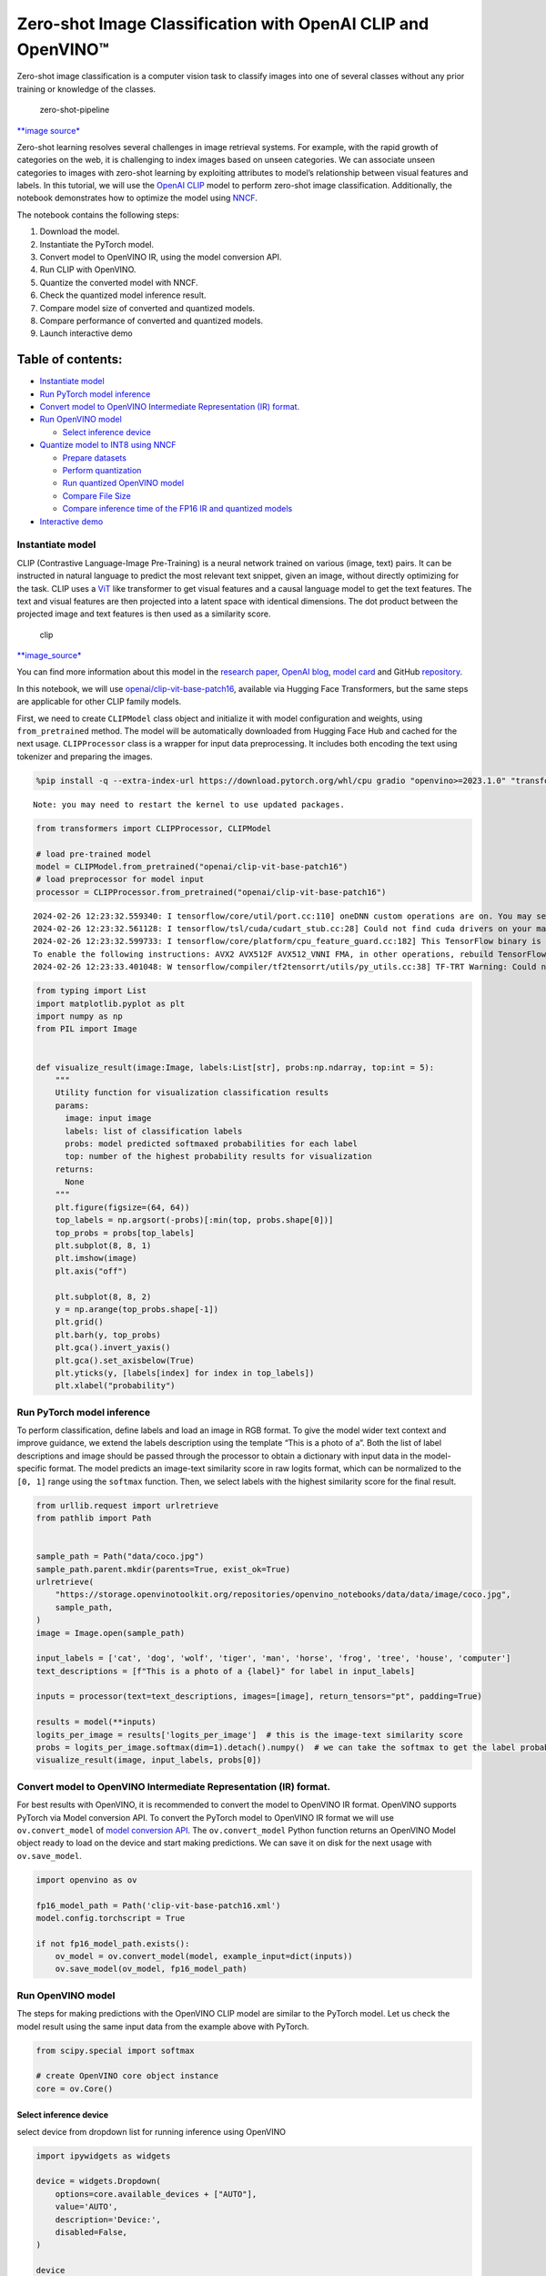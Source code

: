 Zero-shot Image Classification with OpenAI CLIP and OpenVINO™
=============================================================

Zero-shot image classification is a computer vision task to classify
images into one of several classes without any prior training or
knowledge of the classes.

.. figure:: https://user-images.githubusercontent.com/29454499/207773481-d77cacf8-6cdc-4765-a31b-a1669476d620.png
   :alt: zero-shot-pipeline

   zero-shot-pipeline

`\**image
source\* <https://huggingface.co/tasks/zero-shot-image-classification>`__

Zero-shot learning resolves several challenges in image retrieval
systems. For example, with the rapid growth of categories on the web, it
is challenging to index images based on unseen categories. We can
associate unseen categories to images with zero-shot learning by
exploiting attributes to model’s relationship between visual features
and labels. In this tutorial, we will use the `OpenAI
CLIP <https://github.com/openai/CLIP>`__ model to perform zero-shot
image classification. Additionally, the notebook demonstrates how to
optimize the model using
`NNCF <https://github.com/openvinotoolkit/nncf/>`__.

The notebook contains the following steps:

1. Download the model.
2. Instantiate the PyTorch model.
3. Convert model to OpenVINO IR, using the model conversion API.
4. Run CLIP with OpenVINO.
5. Quantize the converted model with NNCF.
6. Check the quantized model inference result.
7. Compare model size of converted and quantized models.
8. Compare performance of converted and quantized models.
9. Launch interactive demo

Table of contents:
^^^^^^^^^^^^^^^^^^

-  `Instantiate model <#instantiate-model>`__
-  `Run PyTorch model inference <#run-pytorch-model-inference>`__
-  `Convert model to OpenVINO Intermediate Representation (IR)
   format. <#convert-model-to-openvino-intermediate-representation-ir-format->`__
-  `Run OpenVINO model <#run-openvino-model>`__

   -  `Select inference device <#select-inference-device>`__

-  `Quantize model to INT8 using
   NNCF <#quantize-model-to-int8-using-nncf>`__

   -  `Prepare datasets <#prepare-datasets>`__
   -  `Perform quantization <#perform-quantization>`__
   -  `Run quantized OpenVINO model <#run-quantized-openvino-model>`__
   -  `Compare File Size <#compare-file-size>`__
   -  `Compare inference time of the FP16 IR and quantized
      models <#compare-inference-time-of-the-fp16-ir-and-quantized-models>`__

-  `Interactive demo <#interactive-demo>`__

Instantiate model
-----------------



CLIP (Contrastive Language-Image Pre-Training) is a neural network
trained on various (image, text) pairs. It can be instructed in natural
language to predict the most relevant text snippet, given an image,
without directly optimizing for the task. CLIP uses a
`ViT <https://arxiv.org/abs/2010.11929>`__ like transformer to get
visual features and a causal language model to get the text features.
The text and visual features are then projected into a latent space with
identical dimensions. The dot product between the projected image and
text features is then used as a similarity score.

.. figure:: https://raw.githubusercontent.com/openai/CLIP/main/CLIP.png
   :alt: clip

   clip

`\**image_source\* <https://github.com/openai/CLIP/blob/main/README.md>`__

You can find more information about this model in the `research
paper <https://arxiv.org/abs/2103.00020>`__, `OpenAI
blog <https://openai.com/blog/clip/>`__, `model
card <https://github.com/openai/CLIP/blob/main/model-card.md>`__ and
GitHub `repository <https://github.com/openai/CLIP>`__.

In this notebook, we will use
`openai/clip-vit-base-patch16 <https://huggingface.co/openai/clip-vit-base-patch16>`__,
available via Hugging Face Transformers, but the same steps are
applicable for other CLIP family models.

First, we need to create ``CLIPModel`` class object and initialize it
with model configuration and weights, using ``from_pretrained`` method.
The model will be automatically downloaded from Hugging Face Hub and
cached for the next usage. ``CLIPProcessor`` class is a wrapper for
input data preprocessing. It includes both encoding the text using
tokenizer and preparing the images.

.. code:: ipython3

    %pip install -q --extra-index-url https://download.pytorch.org/whl/cpu gradio "openvino>=2023.1.0" "transformers[torch]>=4.30" "datasets" "nncf>=2.6.0" "torch>=2.1"


.. parsed-literal::

    Note: you may need to restart the kernel to use updated packages.


.. code:: ipython3

    from transformers import CLIPProcessor, CLIPModel
    
    # load pre-trained model
    model = CLIPModel.from_pretrained("openai/clip-vit-base-patch16")
    # load preprocessor for model input
    processor = CLIPProcessor.from_pretrained("openai/clip-vit-base-patch16")


.. parsed-literal::

    2024-02-26 12:23:32.559340: I tensorflow/core/util/port.cc:110] oneDNN custom operations are on. You may see slightly different numerical results due to floating-point round-off errors from different computation orders. To turn them off, set the environment variable `TF_ENABLE_ONEDNN_OPTS=0`.
    2024-02-26 12:23:32.561128: I tensorflow/tsl/cuda/cudart_stub.cc:28] Could not find cuda drivers on your machine, GPU will not be used.
    2024-02-26 12:23:32.599733: I tensorflow/core/platform/cpu_feature_guard.cc:182] This TensorFlow binary is optimized to use available CPU instructions in performance-critical operations.
    To enable the following instructions: AVX2 AVX512F AVX512_VNNI FMA, in other operations, rebuild TensorFlow with the appropriate compiler flags.
    2024-02-26 12:23:33.401048: W tensorflow/compiler/tf2tensorrt/utils/py_utils.cc:38] TF-TRT Warning: Could not find TensorRT


.. code:: ipython3

    from typing import List
    import matplotlib.pyplot as plt
    import numpy as np
    from PIL import Image
    
    
    def visualize_result(image:Image, labels:List[str], probs:np.ndarray, top:int = 5):
        """
        Utility function for visualization classification results
        params:
          image: input image
          labels: list of classification labels
          probs: model predicted softmaxed probabilities for each label
          top: number of the highest probability results for visualization
        returns:
          None
        """
        plt.figure(figsize=(64, 64))
        top_labels = np.argsort(-probs)[:min(top, probs.shape[0])]
        top_probs = probs[top_labels]
        plt.subplot(8, 8, 1)
        plt.imshow(image)
        plt.axis("off")
    
        plt.subplot(8, 8, 2)
        y = np.arange(top_probs.shape[-1])
        plt.grid()
        plt.barh(y, top_probs)
        plt.gca().invert_yaxis()
        plt.gca().set_axisbelow(True)
        plt.yticks(y, [labels[index] for index in top_labels])
        plt.xlabel("probability")


Run PyTorch model inference
---------------------------



To perform classification, define labels and load an image in RGB
format. To give the model wider text context and improve guidance, we
extend the labels description using the template “This is a photo of a”.
Both the list of label descriptions and image should be passed through
the processor to obtain a dictionary with input data in the
model-specific format. The model predicts an image-text similarity score
in raw logits format, which can be normalized to the ``[0, 1]`` range
using the ``softmax`` function. Then, we select labels with the highest
similarity score for the final result.

.. code:: ipython3

    from urllib.request import urlretrieve
    from pathlib import Path
    
    
    sample_path = Path("data/coco.jpg")
    sample_path.parent.mkdir(parents=True, exist_ok=True)
    urlretrieve(
        "https://storage.openvinotoolkit.org/repositories/openvino_notebooks/data/data/image/coco.jpg",
        sample_path,
    )
    image = Image.open(sample_path)
    
    input_labels = ['cat', 'dog', 'wolf', 'tiger', 'man', 'horse', 'frog', 'tree', 'house', 'computer']
    text_descriptions = [f"This is a photo of a {label}" for label in input_labels]
    
    inputs = processor(text=text_descriptions, images=[image], return_tensors="pt", padding=True)
    
    results = model(**inputs)
    logits_per_image = results['logits_per_image']  # this is the image-text similarity score
    probs = logits_per_image.softmax(dim=1).detach().numpy()  # we can take the softmax to get the label probabilities
    visualize_result(image, input_labels, probs[0])



.. image:: clip-zero-shot-classification-with-output_files/clip-zero-shot-classification-with-output_6_0.png


Convert model to OpenVINO Intermediate Representation (IR) format.
------------------------------------------------------------------



For best results with OpenVINO, it is recommended to convert the model
to OpenVINO IR format. OpenVINO supports PyTorch via Model conversion
API. To convert the PyTorch model to OpenVINO IR format we will use
``ov.convert_model`` of `model conversion
API <https://docs.openvino.ai/2024/openvino-workflow/model-preparation.html>`__.
The ``ov.convert_model`` Python function returns an OpenVINO Model
object ready to load on the device and start making predictions. We can
save it on disk for the next usage with ``ov.save_model``.

.. code:: ipython3

    import openvino as ov
    
    fp16_model_path = Path('clip-vit-base-patch16.xml')
    model.config.torchscript = True
    
    if not fp16_model_path.exists():
        ov_model = ov.convert_model(model, example_input=dict(inputs))
        ov.save_model(ov_model, fp16_model_path)

Run OpenVINO model
------------------



The steps for making predictions with the OpenVINO CLIP model are
similar to the PyTorch model. Let us check the model result using the
same input data from the example above with PyTorch.

.. code:: ipython3

    from scipy.special import softmax
    
    # create OpenVINO core object instance
    core = ov.Core()

Select inference device
~~~~~~~~~~~~~~~~~~~~~~~



select device from dropdown list for running inference using OpenVINO

.. code:: ipython3

    import ipywidgets as widgets
    
    device = widgets.Dropdown(
        options=core.available_devices + ["AUTO"],
        value='AUTO',
        description='Device:',
        disabled=False,
    )
    
    device




.. parsed-literal::

    Dropdown(description='Device:', index=3, options=('CPU', 'GPU.0', 'GPU.1', 'AUTO'), value='AUTO')



.. code:: ipython3

    # compile model for loading on device
    compiled_model = core.compile_model(fp16_model_path, device.value)
    # run inference on preprocessed data and get image-text similarity score
    ov_logits_per_image = compiled_model(dict(inputs))[0]
    # perform softmax on score
    probs = softmax(ov_logits_per_image, axis=1)
    # visualize prediction
    visualize_result(image, input_labels, probs[0])



.. image:: clip-zero-shot-classification-with-output_files/clip-zero-shot-classification-with-output_13_0.png


Great! Looks like we got the same result.

Quantize model to INT8 using NNCF
---------------------------------

## Quantize model to INT8 using
NNCF

The goal of this part of tutorial is to demonstrate how to speed up the
model by applying 8-bit post-training quantization from
`NNCF <https://github.com/openvinotoolkit/nncf/>`__ (Neural Network
Compression Framework) and infer quantized model via OpenVINO™ Toolkit.
`NNCF <https://github.com/openvinotoolkit/nncf/>`__ enables
post-training quantization by adding quantization layers into model
graph and then using a subset of the training dataset to initialize the
parameters of these additional quantization layers. Quantized operations
are executed in ``INT8`` instead of ``FP32``/``FP16`` making model
inference faster. The optimization process contains the following steps:

1. Prepare quantization dataset
2. Quantize the converted OpenVINO model with NNCF.
3. Check the model result using the same input data like we use.
4. Compare model size of converted and quantized models.
5. Compare performance of converted and quantized models.

..

   **Note:** quantization process may require additional time and memory
   for performing. You can disable it using widget below:

.. code:: ipython3

    to_quantize = widgets.Checkbox(
        value=True,
        description='Quantization',
        disabled=False,
    )
    
    to_quantize




.. parsed-literal::

    Checkbox(value=True, description='Quantization')



.. code:: ipython3

    # Fetch skip_kernel_extension module
    urlretrieve(
        url='https://raw.githubusercontent.com/openvinotoolkit/openvino_notebooks/latest/utils/skip_kernel_extension.py',
        filename='skip_kernel_extension.py'
    )
    
    %load_ext skip_kernel_extension

Prepare datasets
~~~~~~~~~~~~~~~~



The `Conceptual
Captions <https://ai.google.com/research/ConceptualCaptions/>`__ dataset
consisting of ~3.3M images annotated with captions is used to quantize
model.

.. code:: ipython3

    %%skip not $to_quantize.value
    
    import requests
    from io import BytesIO
    import numpy as np
    from PIL import Image
    from requests.packages.urllib3.exceptions import InsecureRequestWarning
    requests.packages.urllib3.disable_warnings(InsecureRequestWarning)
    
    max_length = model.config.text_config.max_position_embeddings
    
    def check_text_data(data):
        """
        Check if the given data is text-based.
        """
        if isinstance(data, str):
            return True
        if isinstance(data, list):
            return all(isinstance(x, str) for x in data)
        return False
    
    def get_pil_from_url(url):
        """
        Downloads and converts an image from a URL to a PIL Image object.
        """
        response = requests.get(url, verify=False, timeout=20)
        image = Image.open(BytesIO(response.content))
        return image.convert("RGB")
    
    def collate_fn(example, image_column="image_url", text_column="caption"):
        """
        Preprocesses an example by loading and transforming image and text data.
        Checks if the text data in the example is valid by calling the `check_text_data` function.
        Downloads the image specified by the URL in the image_column by calling the `get_pil_from_url` function.
        If there is any error during the download process, returns None.
        Returns the preprocessed inputs with transformed image and text data.
        """
        assert len(example) == 1
        example = example[0]
    
        if not check_text_data(example[text_column]):
            raise ValueError("Text data is not valid")
    
        url = example[image_column]
        try:
            image = get_pil_from_url(url)
            h, w = image.size
            if h == 1 or w == 1:
                return None
        except Exception:
            return None
    
        inputs = processor(text=example[text_column], images=[image], return_tensors="pt", padding=True)
        if inputs['input_ids'].shape[1] > max_length:
            return None
        return inputs

.. code:: ipython3

    %%skip not $to_quantize.value
    
    import torch
    from datasets import load_dataset
    from tqdm.notebook import tqdm
    
    def prepare_calibration_data(dataloader, init_steps):
        """
        This function prepares calibration data from a dataloader for a specified number of initialization steps.
        It iterates over the dataloader, fetching batches and storing the relevant data.
        """
        data = []
        print(f"Fetching {init_steps} samples for the initialization...")
        with tqdm(total=init_steps) as pbar:
            for batch in dataloader:
                if len(data) == init_steps:
                    break
                if batch:
                    pbar.update(1)
                    with torch.no_grad():
                        data.append(
                            {
                                "pixel_values": batch["pixel_values"].to("cpu"),
                                "input_ids": batch["input_ids"].to("cpu"),
                                "attention_mask": batch["attention_mask"].to("cpu")
                            }
                        )
        return data
    
    
    def prepare_dataset(opt_init_steps=50, max_train_samples=1000):
        """
        Prepares a vision-text dataset for quantization.
        """
        dataset = load_dataset("conceptual_captions")
        train_dataset = dataset["train"].shuffle(seed=42)
        dataloader = torch.utils.data.DataLoader(train_dataset, collate_fn=collate_fn, batch_size=1)
        calibration_data = prepare_calibration_data(dataloader, opt_init_steps)
        return calibration_data

.. code:: ipython3

    %%skip not $to_quantize.value
    
    import logging
    import nncf
    
    core = ov.Core()
    
    nncf.set_log_level(logging.ERROR)
    
    int8_model_path = 'clip-vit-base-patch16_int8.xml'
    calibration_data = prepare_dataset()
    ov_model = core.read_model(fp16_model_path)


.. parsed-literal::

    INFO:nncf:NNCF initialized successfully. Supported frameworks detected: torch, tensorflow, onnx, openvino


.. parsed-literal::

    /home/ea/work/my_optimum_intel/optimum_env/lib/python3.8/site-packages/datasets/load.py:1429: FutureWarning: The repository for conceptual_captions contains custom code which must be executed to correctly load the dataset. You can inspect the repository content at https://hf.co/datasets/conceptual_captions
    You can avoid this message in future by passing the argument `trust_remote_code=True`.
    Passing `trust_remote_code=True` will be mandatory to load this dataset from the next major release of `datasets`.
      warnings.warn(


.. parsed-literal::

    Fetching 50 samples for the initialization...



.. parsed-literal::

      0%|          | 0/50 [00:00<?, ?it/s]


Perform quantization
~~~~~~~~~~~~~~~~~~~~



Create a quantized model from the pre-trained ``FP16`` model.

   **NOTE**: Quantization is time and memory consuming operation.
   Running quantization code below may take a long time.

.. code:: ipython3

    %%skip not $to_quantize.value
    
    if len(calibration_data) == 0:
        raise RuntimeError(
            'Calibration dataset is empty. Please check internet connection and try to download images manually.'
        )
    
    calibration_dataset = nncf.Dataset(calibration_data)
    quantized_model = nncf.quantize(
        model=ov_model,
        calibration_dataset=calibration_dataset,
        model_type=nncf.ModelType.TRANSFORMER,
        # Smooth Quant algorithm reduces activation quantization error; optimal alpha value was obtained through grid search
        advanced_parameters=nncf.AdvancedQuantizationParameters(smooth_quant_alpha=0.6)
    )
    ov.save_model(quantized_model, int8_model_path)


.. parsed-literal::

    /home/ea/work/my_optimum_intel/optimum_env/lib/python3.8/site-packages/nncf/quantization/algorithms/post_training/pipeline.py:87: FutureWarning: `AdvancedQuantizationParameters(smooth_quant_alpha=..)` is deprecated.Please, use `AdvancedQuantizationParameters(smooth_quant_alphas)` option with AdvancedSmoothQuantParameters(convolution=.., matmul=..) as value instead.
      warning_deprecated(



.. parsed-literal::

    Output()



.. raw:: html

    <pre style="white-space:pre;overflow-x:auto;line-height:normal;font-family:Menlo,'DejaVu Sans Mono',consolas,'Courier New',monospace"></pre>




.. raw:: html

    <pre style="white-space:pre;overflow-x:auto;line-height:normal;font-family:Menlo,'DejaVu Sans Mono',consolas,'Courier New',monospace">
    </pre>




.. parsed-literal::

    Output()



.. raw:: html

    <pre style="white-space:pre;overflow-x:auto;line-height:normal;font-family:Menlo,'DejaVu Sans Mono',consolas,'Courier New',monospace"></pre>




.. raw:: html

    <pre style="white-space:pre;overflow-x:auto;line-height:normal;font-family:Menlo,'DejaVu Sans Mono',consolas,'Courier New',monospace">
    </pre>




.. parsed-literal::

    Output()



.. raw:: html

    <pre style="white-space:pre;overflow-x:auto;line-height:normal;font-family:Menlo,'DejaVu Sans Mono',consolas,'Courier New',monospace"></pre>




.. raw:: html

    <pre style="white-space:pre;overflow-x:auto;line-height:normal;font-family:Menlo,'DejaVu Sans Mono',consolas,'Courier New',monospace">
    </pre>




.. parsed-literal::

    Output()



.. raw:: html

    <pre style="white-space:pre;overflow-x:auto;line-height:normal;font-family:Menlo,'DejaVu Sans Mono',consolas,'Courier New',monospace"></pre>




.. raw:: html

    <pre style="white-space:pre;overflow-x:auto;line-height:normal;font-family:Menlo,'DejaVu Sans Mono',consolas,'Courier New',monospace">
    </pre>



Run quantized OpenVINO model
~~~~~~~~~~~~~~~~~~~~~~~~~~~~



The steps for making predictions with the quantized OpenVINO CLIP model
are similar to the PyTorch model. Let us check the model result using
the same input data that we used before.

.. code:: ipython3

    %%skip not $to_quantize.value
    
    # compile model for loading on device
    compiled_model = core.compile_model(quantized_model, device.value)
    # run inference on preprocessed data and get image-text similarity score
    ov_logits_per_image = compiled_model(dict(inputs))[0]
    # perform softmax on score
    probs = softmax(ov_logits_per_image, axis=1)
    # visualize prediction
    visualize_result(image, input_labels, probs[0])



.. image:: clip-zero-shot-classification-with-output_files/clip-zero-shot-classification-with-output_26_0.png


Nice! Results looks similar to fp16 model results before quantization.

Compare File Size
~~~~~~~~~~~~~~~~~



.. code:: ipython3

    %%skip not $to_quantize.value
    
    from pathlib import Path
    
    fp16_ir_model_size = Path(fp16_model_path).with_suffix(".bin").stat().st_size / 1024 / 1024
    quantized_model_size = Path(int8_model_path).with_suffix(".bin").stat().st_size / 1024 / 1024
    print(f"FP16 IR model size: {fp16_ir_model_size:.2f} MB")
    print(f"INT8 model size: {quantized_model_size:.2f} MB")
    print(f"Model compression rate: {fp16_ir_model_size / quantized_model_size:.3f}")


.. parsed-literal::

    FP16 IR model size: 285.38 MB
    INT8 model size: 143.60 MB
    Model compression rate: 1.987


Compare inference time of the FP16 IR and quantized models
~~~~~~~~~~~~~~~~~~~~~~~~~~~~~~~~~~~~~~~~~~~~~~~~~~~~~~~~~~

To measure the inference
performance of the ``FP16`` and ``INT8`` models, we use median inference
time on calibration dataset. So we can approximately estimate the speed
up of the dynamic quantized models.

   **NOTE**: For the most accurate performance estimation, it is
   recommended to run ``benchmark_app`` in a terminal/command prompt
   after closing other applications with static shapes.

.. code:: ipython3

    %%skip not $to_quantize.value
    
    import time
    
    def calculate_inference_time(model_path, calibration_data):
        model = core.compile_model(model_path, device.value)
        inference_time = []
        for batch in calibration_data:
            start = time.perf_counter()
            _ = model(batch)[0]
            end = time.perf_counter()
            delta = end - start
            inference_time.append(delta)
        return np.median(inference_time)

.. code:: ipython3

    %%skip not $to_quantize.value
    
    fp16_latency = calculate_inference_time(fp16_model_path, calibration_data)
    int8_latency = calculate_inference_time(int8_model_path, calibration_data)
    print(f"Performance speed up: {fp16_latency / int8_latency:.3f}")


.. parsed-literal::

    Performance speed up: 1.639


Interactive demo
----------------

## Interactive demo

Now, it is your turn! You can provide your own image and comma-separated
list of labels for zero-shot classification.

Feel free to upload an image, using the file upload window and type
label names into the text field, using comma as the separator (for
example, ``cat,dog,bird``)

.. code:: ipython3

    import gradio as gr
    
    model_path = Path('clip-vit-base-patch16-int8.xml')
    if not model_path.exists():
        model_path = Path('clip-vit-base-patch16.xml')
    compiled_model = core.compile_model(model_path, device.value)
    
    def classify(image, text):
        """Classify image using classes listing.
        Args:
            image (np.ndarray): image that needs to be classified in CHW format.
            text (str): comma-separated list of class labels
        Returns:
            (dict): Mapping between class labels and class probabilities.
        """
        labels = text.split(",")
        text_descriptions = [f"This is a photo of a {label}" for label in labels]
        inputs = processor(text=text_descriptions, images=[image], return_tensors="np", padding=True)
        ov_logits_per_image = compiled_model(dict(inputs))[0]
        probs = softmax(ov_logits_per_image, axis=1)[0]
        
        return {label: float(prob) for label, prob in zip(labels, probs)}
    
    
    demo = gr.Interface(
        classify,
        [
            gr.Image(label="Image", type="pil"),
            gr.Textbox(label="Labels", info="Comma-separated list of class labels"),
        ],
        gr.Label(label="Result"),
        examples=[[sample_path, "cat,dog,bird"]],
    )
    try:
        demo.launch(debug=False)
    except Exception:
        demo.launch(share=True, debug=False)
    # if you are launching remotely, specify server_name and server_port
    # demo.launch(server_name='your server name', server_port='server port in int')
    # Read more in the docs: https://gradio.app/docs/
